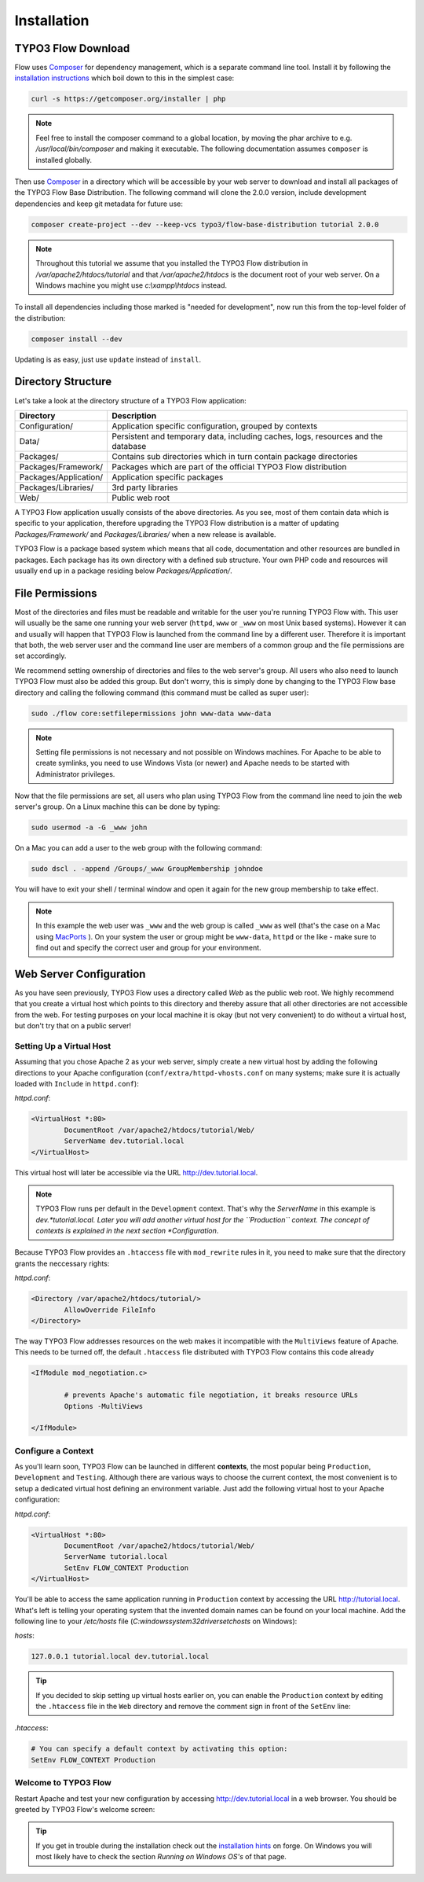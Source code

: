 ============
Installation
============

.. sectionauthor:: Robert Lemke <robert@typo3.org>

TYPO3 Flow Download
===================

Flow uses `Composer`_ for dependency management, which is a separate command line tool.
Install it by following the `installation instructions <http://getcomposer.org/download/>`_
which boil down to this in the simplest case:

.. code-block:: none

	curl -s https://getcomposer.org/installer | php

.. note::
	Feel free to install the composer command to a global location, by moving
	the phar archive to e.g. */usr/local/bin/composer* and making it executable.
	The following documentation assumes ``composer`` is installed globally.

Then use `Composer`_ in a directory which will be accessible by your web server to download
and install all packages of the TYPO3 Flow Base Distribution. The following command will
clone the 2.0.0 version, include development dependencies and keep git metadata for future use:

.. code-block:: none

 composer create-project --dev --keep-vcs typo3/flow-base-distribution tutorial 2.0.0

.. note::
	Throughout this tutorial we assume that you installed the TYPO3 Flow distribution in
	*/var/apache2/htdocs/tutorial* and that */var/apache2/htdocs* is the document root
	of your web server. On a Windows machine you might use *c:\\xampp\\htdocs* instead.

To install all dependencies including those marked is "needed for development",
now run this from the top-level folder of the distribution:

.. code-block:: none

	composer install --dev

Updating is as easy, just use ``update`` instead of ``install``.

Directory Structure
===================

Let's take a look at the directory structure of a TYPO3 Flow application:

======================	===================================================================================
Directory				Description
======================	===================================================================================
Configuration/			Application specific configuration, grouped by contexts
Data/					Persistent and temporary data, including caches, logs, resources and the database
Packages/				Contains sub directories which in turn contain package directories
Packages/Framework/		Packages which are part of the official TYPO3 Flow distribution
Packages/Application/	Application specific packages
Packages/Libraries/		3rd party libraries
Web/					Public web root
======================	===================================================================================

A TYPO3 Flow application usually consists of the above directories. As you see, most
of them contain data which is specific to your application, therefore upgrading
the TYPO3 Flow distribution is a matter of updating *Packages/Framework/*  and
*Packages/Libraries/* when a new release is available.

TYPO3 Flow is a package based system which means that all code, documentation and
other resources are bundled in packages. Each package has its own directory
with a defined sub structure. Your own PHP code and resources will usually end
up in a package residing below *Packages/Application/*.

File Permissions
================

Most of the directories and files must be readable and writable for the user
you're running TYPO3 Flow with. This user will usually be the same one running your
web server (``httpd``, ``www`` or ``_www`` on most Unix based systems). However it
can and usually will happen that TYPO3 Flow is launched from the command line by a
different user. Therefore it is important that both, the web server user and
the command line user are members of a common group and the file permissions
are set accordingly.

We recommend setting ownership of directories and files to the web server's
group. All users who also need to launch TYPO3 Flow must also be added this group.
But don't worry, this is simply done by changing to the TYPO3 Flow base directory
and calling the following command (this command must be called as super user):

.. code-block:: none

	sudo ./flow core:setfilepermissions john www-data www-data

.. note::

	Setting file permissions is not necessary and not possible on Windows machines.
	For Apache to be able to create symlinks, you need to use Windows Vista (or
	newer) and Apache needs to be started with Administrator privileges.

Now that the file permissions are set, all users who plan using TYPO3 Flow from the
command line need to join the web server's group. On a Linux machine this can
be done by typing:

.. code-block:: none

	sudo usermod -a -G _www john

On a Mac you can add a user to the web group with the following command:

.. code-block:: none

	sudo dscl . -append /Groups/_www GroupMembership johndoe

You will have to exit your shell / terminal window and open it again for the
new group membership to take effect.

.. note::
	In this example the web user was ``_www`` and the web group
	is called ``_www`` as well (that's the case on a Mac using
	`MacPorts <http://www.macports.org/>`_ ). On your system the user or group
	might be ``www-data``, ``httpd`` or the like - make sure to find out and
	specify the correct user and group for your environment.

Web Server Configuration
========================

As you have seen previously, TYPO3 Flow uses a directory called *Web* as the public
web root. We highly recommend that you create a virtual host which points to
this directory and thereby assure that all other directories are not accessible
from the web. For testing purposes on your local machine it is okay (but not
very convenient) to do without a virtual host, but don't try that on a public
server!

Setting Up a Virtual Host
-------------------------

Assuming that you chose Apache 2 as your web server, simply create a new virtual
host by adding the following directions to your Apache configuration
(``conf/extra/httpd-vhosts.conf`` on many systems; make sure it is actually
loaded with ``Include`` in ``httpd.conf``):

*httpd.conf*:

.. code-block:: none

	<VirtualHost *:80>
		DocumentRoot /var/apache2/htdocs/tutorial/Web/
		ServerName dev.tutorial.local
	</VirtualHost>

This virtual host will later be accessible via the URL http://dev.tutorial.local.

.. note::
	TYPO3 Flow runs per default in the ``Development`` context. That's why the *ServerName*
	in this example is  *dev.*tutorial.local. Later you will add another virtual
	host for the ``Production`` context. The concept of contexts is explained in the
	next section *Configuration*.

Because TYPO3 Flow provides an ``.htaccess`` file with ``mod_rewrite`` rules in it,
you need to make sure that the directory grants the neccessary rights:

*httpd.conf*:

.. code-block:: none

	<Directory /var/apache2/htdocs/tutorial/>
		AllowOverride FileInfo
	</Directory>

The way TYPO3 Flow addresses resources on the web makes it incompatible with the ``MultiViews``
feature of Apache. This needs to be turned off, the default ``.htaccess`` file distributed
with TYPO3 Flow contains this code already

.. code-block:: none

	<IfModule mod_negotiation.c>

		# prevents Apache's automatic file negotiation, it breaks resource URLs
		Options -MultiViews

	</IfModule>

Configure a Context
-------------------

As you'll learn soon, TYPO3 Flow can be launched in different **contexts**, the most
popular being ``Production``, ``Development`` and ``Testing``. Although there
are various ways to choose the current context, the most convenient is to setup
a dedicated virtual host defining an environment variable. Just add the
following virtual host to your Apache configuration:

*httpd.conf*:

.. code-block:: none

	<VirtualHost *:80>
		DocumentRoot /var/apache2/htdocs/tutorial/Web/
		ServerName tutorial.local
		SetEnv FLOW_CONTEXT Production
	</VirtualHost>

You'll be able to access the same application running in ``Production``
context by accessing the URL http://tutorial.local. What's left is telling
your operating system that the invented domain names can be found on your local
machine. Add the following line to your */etc/hosts* file
(*C:\windows\system32\drivers\etc\hosts* on Windows):

*hosts*:

.. code-block:: none

	127.0.0.1 tutorial.local dev.tutorial.local

.. tip::
	If you decided to skip setting up virtual hosts earlier on, you can
	enable the ``Production`` context by editing the ``.htaccess`` file in the
	``Web`` directory and remove the comment sign in front of the ``SetEnv``
	line:

*.htaccess*:

.. code-block:: none

	# You can specify a default context by activating this option:
	SetEnv FLOW_CONTEXT Production

Welcome to TYPO3 Flow
---------------------

Restart Apache and test your new configuration by accessing
http://dev.tutorial.local in a web browser. You should be greeted by TYPO3 Flow's
welcome screen:

.. figure:: Images/Welcome.png

.. tip::
	If you get in trouble during the installation check out the `installation hints
	<http://forge.typo3.org/projects/flow/wiki/Installation_hints>`_ on forge. On
	Windows you will most likely have to check the section *Running on Windows OS's*
	of that page.

.. _Composer:             http://getcomposer.org
